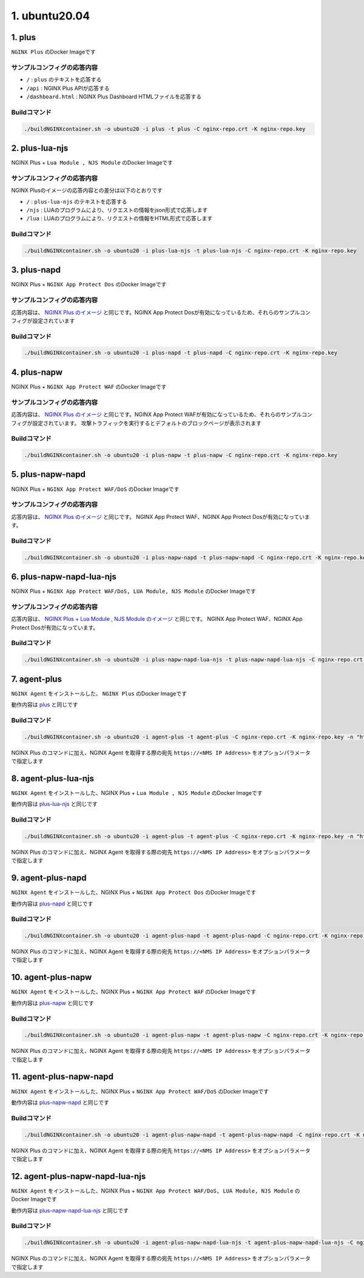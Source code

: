 1. ubuntu20.04
####

1. plus
====

``NGINX Plus`` のDocker Imageです

サンプルコンフィグの応答内容
----

- ``/`` : ``plus`` のテキストを応答する
- ``/api`` : NGINX Plus APIが応答する
- ``/dashboard.html`` : NGINX Plus Dashboard HTMLファイルを応答する

Buildコマンド
----

.. code-block:: cmdin

  ./buildNGINXcontainer.sh -o ubuntu20 -i plus -t plus -C nginx-repo.crt -K nginx-repo.key

2. plus-lua-njs
====

NGINX Plus + ``Lua Module , NJS Module`` のDocker Imageです

サンプルコンフィグの応答内容
----

NGINX Plusのイメージの応答内容との差分は以下のとおりです

- ``/`` : ``plus-lua-njs`` のテキストを応答する
- ``/njs`` : LUAのプログラムにより、リクエストの情報をjson形式で応答します
- ``/lua`` : LUAのプログラムにより、リクエストの情報をHTML形式で応答します

Buildコマンド
----

.. code-block:: cmdin

  ./buildNGINXcontainer.sh -o ubuntu20 -i plus-lua-njs -t plus-lua-njs -C nginx-repo.crt -K nginx-repo.key


3. plus-napd
====

NGINX Plus + ``NGINX App Protect Dos`` のDocker Imageです

サンプルコンフィグの応答内容
----

応答内容は、 `NGINX Plus のイメージ <#plus>`__ と同じです。NGINX App Protect Dosが有効になっているため、それらのサンプルコンフィグが設定されています

Buildコマンド
----

.. code-block:: cmdin

  ./buildNGINXcontainer.sh -o ubuntu20 -i plus-napd -t plus-napd -C nginx-repo.crt -K nginx-repo.key

4. plus-napw
====

NGINX Plus + ``NGINX App Protect WAF`` のDocker Imageです

サンプルコンフィグの応答内容
----

応答内容は、 `NGINX Plus のイメージ <#plus>`__ と同じです。NGINX App Protect WAFが有効になっているため、それらのサンプルコンフィグが設定されています。
攻撃トラフィックを実行するとデフォルトのブロックページが表示されます

Buildコマンド
----

.. code-block:: cmdin

  ./buildNGINXcontainer.sh -o ubuntu20 -i plus-napw -t plus-napw -C nginx-repo.crt -K nginx-repo.key

5. plus-napw-napd
====

NGINX Plus + ``NGINX App Protect WAF/DoS`` のDocker Imageです

サンプルコンフィグの応答内容
----

応答内容は、 `NGINX Plus のイメージ <#plus>`__ と同じです。
NGINX App Protect WAF、NGINX App Protect Dosが有効になっています。

Buildコマンド
----

.. code-block:: cmdin

  ./buildNGINXcontainer.sh -o ubuntu20 -i plus-napw-napd -t plus-napw-napd -C nginx-repo.crt -K nginx-repo.key

6. plus-napw-napd-lua-njs
====

NGINX Plus + ``NGINX App Protect WAF/DoS, LUA Module, NJS Module`` のDocker Imageです

サンプルコンフィグの応答内容
----

応答内容は、 `NGINX Plus + Lua Module , NJS Module のイメージ <#plus-lua-njs>`__ と同じです。
NGINX App Protect WAF、NGINX App Protect Dosが有効になっています。


Buildコマンド
----

.. code-block:: cmdin

  ./buildNGINXcontainer.sh -o ubuntu20 -i plus-napw-napd-lua-njs -t plus-napw-napd-lua-njs -C nginx-repo.crt -K nginx-repo.key

7. agent-plus
====

``NGINX Agent`` をインストールした、 ``NGINX Plus`` のDocker Imageです

動作内容は
`plus <#plus>`__
と同じです

Buildコマンド
----

.. code-block:: cmdin

  ./buildNGINXcontainer.sh -o ubuntu20 -i agent-plus -t agent-plus -C nginx-repo.crt -K nginx-repo.key -n "https://10.1.1.5"

NGINX Plus のコマンドに加え、NGINX Agent を取得する際の宛先 ``https://<NMS IP Address>`` をオプションパラメータで指定します

8. agent-plus-lua-njs
====

``NGINX Agent`` をインストールした、NGINX Plus + ``Lua Module , NJS Module`` のDocker Imageです

動作内容は
`plus-lua-njs <#plus-lua-njs>`__
と同じです

Buildコマンド
----

.. code-block:: cmdin

  ./buildNGINXcontainer.sh -o ubuntu20 -i agent-plus -t agent-plus -C nginx-repo.crt -K nginx-repo.key -n "https://10.1.1.5"

NGINX Plus のコマンドに加え、NGINX Agent を取得する際の宛先 ``https://<NMS IP Address>`` をオプションパラメータで指定します

9. agent-plus-napd
====

``NGINX Agent`` をインストールした、NGINX Plus + ``NGINX App Protect Dos`` のDocker Imageです

動作内容は
`plus-napd <#plus-napd>`__
と同じです

Buildコマンド
----

.. code-block:: cmdin

  ./buildNGINXcontainer.sh -o ubuntu20 -i agent-plus-napd -t agent-plus-napd -C nginx-repo.crt -K nginx-repo.key -n "https://10.1.1.5"

NGINX Plus のコマンドに加え、NGINX Agent を取得する際の宛先 ``https://<NMS IP Address>`` をオプションパラメータで指定します

10. agent-plus-napw
====

``NGINX Agent`` をインストールした、NGINX Plus + ``NGINX App Protect WAF`` のDocker Imageです

動作内容は
`plus-napw <#plus-napw>`__
と同じです

Buildコマンド
----

.. code-block:: cmdin

  ./buildNGINXcontainer.sh -o ubuntu20 -i agent-plus-napw -t agent-plus-napw -C nginx-repo.crt -K nginx-repo.key -n "https://10.1.1.5"

NGINX Plus のコマンドに加え、NGINX Agent を取得する際の宛先 ``https://<NMS IP Address>`` をオプションパラメータで指定します

11. agent-plus-napw-napd
====

``NGINX Agent`` をインストールした、NGINX Plus + ``NGINX App Protect WAF/DoS`` のDocker Imageです

動作内容は
`plus-napw-napd <#plus-napw-napd>`__
と同じです

Buildコマンド
----

.. code-block:: cmdin

  ./buildNGINXcontainer.sh -o ubuntu20 -i agent-plus-napw-napd -t agent-plus-napw-napd -C nginx-repo.crt -K nginx-repo.key -n "https://10.1.1.5"

NGINX Plus のコマンドに加え、NGINX Agent を取得する際の宛先 ``https://<NMS IP Address>`` をオプションパラメータで指定します

12. agent-plus-napw-napd-lua-njs
====

``NGINX Agent`` をインストールした、NGINX Plus + ``NGINX App Protect WAF/DoS, LUA Module, NJS Module`` のDocker Imageです

動作内容は
`plus-napw-napd-lua-njs <#plus-napw-napd-lua-njs>`__
と同じです

Buildコマンド
----

.. code-block:: cmdin

  ./buildNGINXcontainer.sh -o ubuntu20 -i agent-plus-napw-napd-lua-njs -t agent-plus-napw-napd-lua-njs -C nginx-repo.crt -K nginx-repo.key -n "https://10.1.1.5"

NGINX Plus のコマンドに加え、NGINX Agent を取得する際の宛先 ``https://<NMS IP Address>`` をオプションパラメータで指定します










